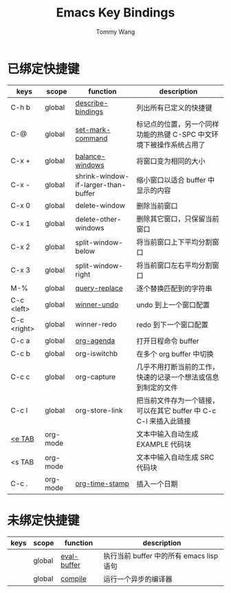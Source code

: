 #+TITLE: Emacs Key Bindings
#+AUTHOR: Tommy Wang
#+OPTIONS: num:nil

* 已绑定快捷键
| keys        | scope    | function                            | description                                                         |
|-------------+----------+-------------------------------------+---------------------------------------------------------------------|
| C-h b       | global   | [[http://www.gnu.org/software/emacs/manual/html_node/emacs/Misc-Help.html][describe-bindings]]                   | 列出所有已定义的快捷键                                              |
| C-@         | global   | [[http://www.gnu.org/software/emacs/manual/html_node/emacs/Setting-Mark.html][set-mark-command]]                    | 标记点的位置，另一个同样功能的热键 C-SPC 中文环境下被操作系统占用了 |
| C-x +       | global   | [[http://www.gnu.org/software/emacs/manual/html_node/emacs/Change-Window.html][balance-windows]]                     | 将窗口变为相同的大小                                                |
| C-x -       | global   | shrink-window-if-larger-than-buffer | 缩小窗口以适合 buffer 中显示的内容                                  |
| C-x 0       | global   | delete-window                       | 删除当前窗口                                                        |
| C-x 1       | global   | delete-other-windows                | 删除其它窗口，只保留当前窗口                                        |
| C-x 2       | global   | split-window-below                  | 将当前窗口上下平均分割窗口                                          |
| C-x 3       | global   | split-window-right                  | 将当前窗口左右平均分割窗口                                          |
| M-%         | global   | [[http://www.gnu.org/software/emacs/manual/html_node/emacs/Query-Replace.html][query-replace]]                       | 逐个替换匹配到的字符串                                              |
|-------------+----------+-------------------------------------+---------------------------------------------------------------------|
| C-c <left>  | global   | [[http://www.gnu.org/software/emacs/manual/html_node/emacs/Window-Convenience.html][winner-undo]]                         | undo 到上一个窗口配置                                               |
| C-c <right> | global   | winner-redo                         | redo 到下一个窗口配置                                               |
|-------------+----------+-------------------------------------+---------------------------------------------------------------------|
| C-c a       | global   | [[http://orgmode.org/manual/Activation.html#Activation][org-agenda]]                          | 打开日程命令 buffer                                                 |
| C-c b       | global   | org-iswitchb                        | 在多个 org buffer 中切换                                            |
| C-c c       | global   | org-capture                         | 几乎不用打断当前的工作，快速的记录一个想法或信息到制定的文件        |
| C-c l       | global   | org-store-link                      | 把当前文件存为一个链接，可以在其它 buffer 中 C-c C-l 来插入此链接   |
|-------------+----------+-------------------------------------+---------------------------------------------------------------------|
| [[http://orgmode.org/manual/Easy-Templates.html#Easy-Templates][<e TAB]]      | org-mode |                                     | 文本中输入自动生成 EXAMPLE 代码块                                   |
| <s TAB      | org-mode |                                     | 文本中输入自动生成 SRC 代码块                                       |
| C-c .       | org-mode | [[http://orgmode.org/manual/Creating-timestamps.html#Creating-timestamps][org-time-stamp]]                      | 插入一个日期                                                        |

* 未绑定快捷键
| keys | scope  | function    | description                              |
|------+--------+-------------+------------------------------------------|
|      | global | [[http://www.gnu.org/software/emacs/manual/html_node/emacs/Lisp-Eval.html][eval-buffer]] | 执行当前 buffer 中的所有 emacs lisp 语句 |
|      | global | [[http://www.gnu.org/software/emacs/manual/html_node/emacs/Compilation.html#Compilation][compile]]     | 运行一个异步的编译器                     |
